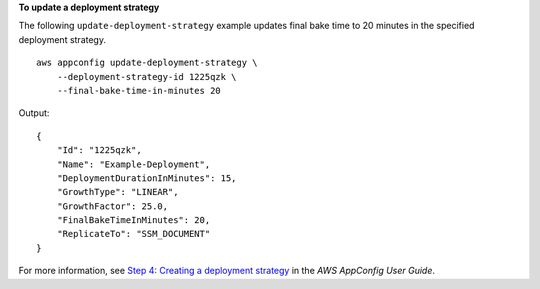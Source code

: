 **To update a deployment strategy**

The following ``update-deployment-strategy`` example updates final bake time to 20 minutes in the specified deployment strategy. ::

    aws appconfig update-deployment-strategy \
        --deployment-strategy-id 1225qzk \
        --final-bake-time-in-minutes 20

Output::

    {
        "Id": "1225qzk",
        "Name": "Example-Deployment",
        "DeploymentDurationInMinutes": 15,
        "GrowthType": "LINEAR",
        "GrowthFactor": 25.0,
        "FinalBakeTimeInMinutes": 20,
        "ReplicateTo": "SSM_DOCUMENT"
    }

For more information, see `Step 4: Creating a deployment strategy  <https://docs.aws.amazon.com/appconfig/latest/userguide/appconfig-creating-deployment-strategy.html>`__ in the *AWS AppConfig User Guide*.